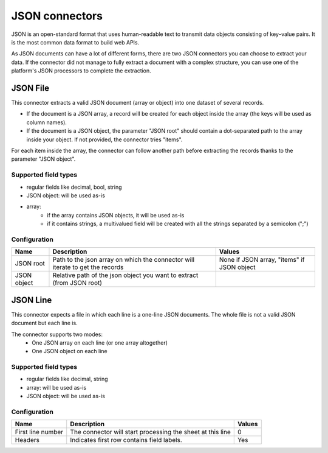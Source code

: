 JSON connectors
===============

JSON is an open-standard format that uses human-readable text to transmit data objects consisting of key–value pairs. It is the most common data format to build web APIs.

As JSON documents can have a lot of different forms, there are two JSON connectors you can choose to extract your data. If the connector did not manage to fully extract a document with a complex structure, you can use one of the platform's JSON processors to complete the extraction.

JSON File
---------

This connector extracts a valid JSON document (array or object) into one dataset of several records.

- If the document is a JSON array, a record will be created for each object inside the array (the keys will be used as column names).
- If the document is a JSON object, the parameter "JSON root" should contain a dot-separated path to the array inside your object. If not provided, the connector tries "items".

For each item inside the array, the connector can follow another path before extracting the records thanks to the parameter "JSON object".

Supported field types
~~~~~~~~~~~~~~~~~~~~~

- regular fields like decimal, bool, string
- JSON object: will be used as-is
- array:
    - if the array contains JSON objects, it will be used as-is
    - if it contains strings, a multivalued field will be created with all the strings separated by a semicolon (";")

Configuration
~~~~~~~~~~~~~

.. list-table::
   :header-rows: 1

   * * Name
     * Description
     * Values
   * * JSON root
     * Path to the json array on which the connector will iterate to get the records
     * None if JSON array, "items" if JSON object
   * * JSON object
     * Relative path of the json object you want to extract (from JSON root)
     *

JSON Line
---------

This connector expects a file in which each line is a one-line JSON documents. The whole file is not a valid JSON document but each line is.

The connector supports two modes:
    - One JSON array on each line (or one array altogether)
    - One JSON object on each line

Supported field types
~~~~~~~~~~~~~~~~~~~~~

- regular fields like decimal, string
- array: will be used as-is
- JSON object: will be used as-is

Configuration
~~~~~~~~~~~~~

.. list-table::
   :header-rows: 1

   * * Name
     * Description
     * Values
   * * First line number
     * The connector will start processing the sheet at this line
     * 0
   * * Headers
     * Indicates first row contains field labels.
     * Yes
